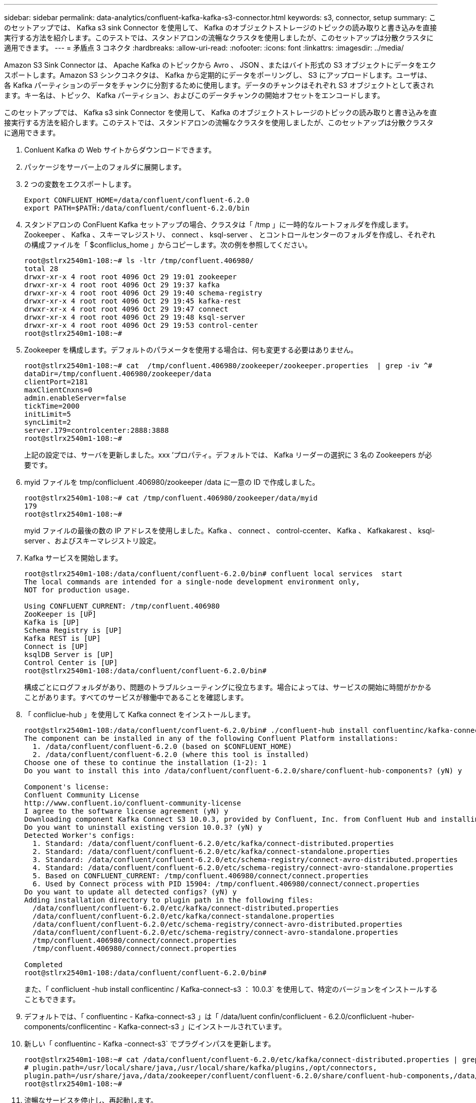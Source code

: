 ---
sidebar: sidebar 
permalink: data-analytics/confluent-kafka-kafka-s3-connector.html 
keywords: s3, connector, setup 
summary: このセットアップでは、 Kafka s3 sink Connector を使用して、 Kafka のオブジェクトストレージのトピックの読み取りと書き込みを直接実行する方法を紹介します。このテストでは、スタンドアロンの流暢なクラスタを使用しましたが、このセットアップは分散クラスタに適用できます。 
---
= 矛盾点 3 コネクタ
:hardbreaks:
:allow-uri-read: 
:nofooter: 
:icons: font
:linkattrs: 
:imagesdir: ../media/


[role="lead"]
Amazon S3 Sink Connector は、 Apache Kafka のトピックから Avro 、 JSON 、またはバイト形式の S3 オブジェクトにデータをエクスポートします。Amazon S3 シンクコネクタは、 Kafka から定期的にデータをポーリングし、 S3 にアップロードします。ユーザは、各 Kafka パーティションのデータをチャンクに分割するために使用します。データのチャンクはそれぞれ S3 オブジェクトとして表されます。キー名は、トピック、 Kafka パーティション、およびこのデータチャンクの開始オフセットをエンコードします。

このセットアップでは、 Kafka s3 sink Connector を使用して、 Kafka のオブジェクトストレージのトピックの読み取りと書き込みを直接実行する方法を紹介します。このテストでは、スタンドアロンの流暢なクラスタを使用しましたが、このセットアップは分散クラスタに適用できます。

. Conluent Kafka の Web サイトからダウンロードできます。
. パッケージをサーバー上のフォルダに展開します。
. 2 つの変数をエクスポートします。
+
....
Export CONFLUENT_HOME=/data/confluent/confluent-6.2.0
export PATH=$PATH:/data/confluent/confluent-6.2.0/bin
....
. スタンドアロンの ConFluent Kafka セットアップの場合、クラスタは「 /tmp 」に一時的なルートフォルダを作成します。Zookeeper 、 Kafka 、スキーマレジストリ、 connect 、 ksql-server 、 とコントロールセンターのフォルダを作成し、それぞれの構成ファイルを「 $confliclus_home 」からコピーします。次の例を参照してください。
+
....
root@stlrx2540m1-108:~# ls -ltr /tmp/confluent.406980/
total 28
drwxr-xr-x 4 root root 4096 Oct 29 19:01 zookeeper
drwxr-xr-x 4 root root 4096 Oct 29 19:37 kafka
drwxr-xr-x 4 root root 4096 Oct 29 19:40 schema-registry
drwxr-xr-x 4 root root 4096 Oct 29 19:45 kafka-rest
drwxr-xr-x 4 root root 4096 Oct 29 19:47 connect
drwxr-xr-x 4 root root 4096 Oct 29 19:48 ksql-server
drwxr-xr-x 4 root root 4096 Oct 29 19:53 control-center
root@stlrx2540m1-108:~#
....
. Zookeeper を構成します。デフォルトのパラメータを使用する場合は、何も変更する必要はありません。
+
....
root@stlrx2540m1-108:~# cat  /tmp/confluent.406980/zookeeper/zookeeper.properties  | grep -iv ^#
dataDir=/tmp/confluent.406980/zookeeper/data
clientPort=2181
maxClientCnxns=0
admin.enableServer=false
tickTime=2000
initLimit=5
syncLimit=2
server.179=controlcenter:2888:3888
root@stlrx2540m1-108:~#
....
+
上記の設定では、サーバを更新しました。xxx ’プロパティ。デフォルトでは、 Kafka リーダーの選択に 3 名の Zookeepers が必要です。

. myid ファイルを tmp/conflicluent .406980/zookeeper /data に一意の ID で作成しました。
+
....
root@stlrx2540m1-108:~# cat /tmp/confluent.406980/zookeeper/data/myid
179
root@stlrx2540m1-108:~#
....
+
myid ファイルの最後の数の IP アドレスを使用しました。Kafka 、 connect 、 control-ccenter、 Kafka 、 Kafkakarest 、 ksql-server 、およびスキーマレジストリ設定。

. Kafka サービスを開始します。
+
....
root@stlrx2540m1-108:/data/confluent/confluent-6.2.0/bin# confluent local services  start
The local commands are intended for a single-node development environment only,
NOT for production usage.
 
Using CONFLUENT_CURRENT: /tmp/confluent.406980
ZooKeeper is [UP]
Kafka is [UP]
Schema Registry is [UP]
Kafka REST is [UP]
Connect is [UP]
ksqlDB Server is [UP]
Control Center is [UP]
root@stlrx2540m1-108:/data/confluent/confluent-6.2.0/bin#
....
+
構成ごとにログフォルダがあり、問題のトラブルシューティングに役立ちます。場合によっては、サービスの開始に時間がかかることがあります。すべてのサービスが稼働中であることを確認します。

. 「 confliclue-hub 」を使用して Kafka connect をインストールします。
+
....
root@stlrx2540m1-108:/data/confluent/confluent-6.2.0/bin# ./confluent-hub install confluentinc/kafka-connect-s3:latest
The component can be installed in any of the following Confluent Platform installations:
  1. /data/confluent/confluent-6.2.0 (based on $CONFLUENT_HOME)
  2. /data/confluent/confluent-6.2.0 (where this tool is installed)
Choose one of these to continue the installation (1-2): 1
Do you want to install this into /data/confluent/confluent-6.2.0/share/confluent-hub-components? (yN) y

Component's license:
Confluent Community License
http://www.confluent.io/confluent-community-license
I agree to the software license agreement (yN) y
Downloading component Kafka Connect S3 10.0.3, provided by Confluent, Inc. from Confluent Hub and installing into /data/confluent/confluent-6.2.0/share/confluent-hub-components
Do you want to uninstall existing version 10.0.3? (yN) y
Detected Worker's configs:
  1. Standard: /data/confluent/confluent-6.2.0/etc/kafka/connect-distributed.properties
  2. Standard: /data/confluent/confluent-6.2.0/etc/kafka/connect-standalone.properties
  3. Standard: /data/confluent/confluent-6.2.0/etc/schema-registry/connect-avro-distributed.properties
  4. Standard: /data/confluent/confluent-6.2.0/etc/schema-registry/connect-avro-standalone.properties
  5. Based on CONFLUENT_CURRENT: /tmp/confluent.406980/connect/connect.properties
  6. Used by Connect process with PID 15904: /tmp/confluent.406980/connect/connect.properties
Do you want to update all detected configs? (yN) y
Adding installation directory to plugin path in the following files:
  /data/confluent/confluent-6.2.0/etc/kafka/connect-distributed.properties
  /data/confluent/confluent-6.2.0/etc/kafka/connect-standalone.properties
  /data/confluent/confluent-6.2.0/etc/schema-registry/connect-avro-distributed.properties
  /data/confluent/confluent-6.2.0/etc/schema-registry/connect-avro-standalone.properties
  /tmp/confluent.406980/connect/connect.properties
  /tmp/confluent.406980/connect/connect.properties

Completed
root@stlrx2540m1-108:/data/confluent/confluent-6.2.0/bin#
....
+
また、「 conflicluent -hub install conflicentinc / Kafka-connect-s3 ： 10.0.3` を使用して、特定のバージョンをインストールすることもできます。

. デフォルトでは、「 confluentinc - Kafka-connect-s3 」は「 /data/luent confin/conflicluent - 6.2.0/conflicluent -huber-components/conflicentinc - Kafka-connect-s3 」にインストールされています。
. 新しい「 confluentinc - Kafka -connect-s3` でプラグインパスを更新します。
+
....
root@stlrx2540m1-108:~# cat /data/confluent/confluent-6.2.0/etc/kafka/connect-distributed.properties | grep plugin.path
# plugin.path=/usr/local/share/java,/usr/local/share/kafka/plugins,/opt/connectors,
plugin.path=/usr/share/java,/data/zookeeper/confluent/confluent-6.2.0/share/confluent-hub-components,/data/confluent/confluent-6.2.0/share/confluent-hub-components,/data/confluent/confluent-6.2.0/share/confluent-hub-components/confluentinc-kafka-connect-s3
root@stlrx2540m1-108:~#
....
. 流暢なサービスを停止し、再起動します。
+
....
confluent local services  stop
confluent local services  start
root@stlrx2540m1-108:/data/confluent/confluent-6.2.0/bin# confluent local services  status
The local commands are intended for a single-node development environment only,
NOT for production usage.
 
Using CONFLUENT_CURRENT: /tmp/confluent.406980
Connect is [UP]
Control Center is [UP]
Kafka is [UP]
Kafka REST is [UP]
ksqlDB Server is [UP]
Schema Registry is [UP]
ZooKeeper is [UP]
root@stlrx2540m1-108:/data/confluent/confluent-6.2.0/bin#
....
. アクセス ID とシークレットキーを「 /root/.AWS/credentials 」ファイルに設定します。
+
....
root@stlrx2540m1-108:~# cat /root/.aws/credentials
[default]
aws_access_key_id = xxxxxxxxxxxx
aws_secret_access_key = xxxxxxxxxxxxxxxxxxxxxxxxxx
root@stlrx2540m1-108:~#
....
. バケットに到達できることを確認します。
+
....
root@stlrx2540m4-01:~# aws s3 –endpoint-url http://kafkasgd.rtpppe.netapp.com:10444 ls kafkasgdbucket1-2
2021-10-29 21:04:18       1388 1
2021-10-29 21:04:20       1388 2
2021-10-29 21:04:22       1388 3
root@stlrx2540m4-01:~#
....
. s3 およびバケット設定用の s3-sink プロパティファイルを設定します。
+
....
root@stlrx2540m1-108:~# cat /data/confluent/confluent-6.2.0/share/confluent-hub-components/confluentinc-kafka-connect-s3/etc/quickstart-s3.properties | grep -v ^#
name=s3-sink
connector.class=io.confluent.connect.s3.S3SinkConnector
tasks.max=1
topics=s3_testtopic
s3.region=us-west-2
s3.bucket.name=kafkasgdbucket1-2
store.url=http://kafkasgd.rtpppe.netapp.com:10444/
s3.part.size=5242880
flush.size=3
storage.class=io.confluent.connect.s3.storage.S3Storage
format.class=io.confluent.connect.s3.format.avro.AvroFormat
partitioner.class=io.confluent.connect.storage.partitioner.DefaultPartitioner
schema.compatibility=NONE
root@stlrx2540m1-108:~#
....
. s3 バケットに数件のレコードをインポートします。
+
....
kafka-avro-console-producer --broker-list localhost:9092 --topic s3_topic \
--property value.schema='{"type":"record","name":"myrecord","fields":[{"name":"f1","type":"string"}]}'
{"f1": "value1"}
{"f1": "value2"}
{"f1": "value3"}
{"f1": "value4"}
{"f1": "value5"}
{"f1": "value6"}
{"f1": "value7"}
{"f1": "value8"}
{"f1": "value9"}
....
. S3 シンクコネクタを取り付けます。
+
....
root@stlrx2540m1-108:~# confluent local services connect connector load s3-sink  --config /data/confluent/confluent-6.2.0/share/confluent-hub-components/confluentinc-kafka-connect-s3/etc/quickstart-s3.properties
The local commands are intended for a single-node development environment only,
NOT for production usage. https://docs.confluent.io/current/cli/index.html
{
  "name": "s3-sink",
  "config": {
    "connector.class": "io.confluent.connect.s3.S3SinkConnector",
    "flush.size": "3",
    "format.class": "io.confluent.connect.s3.format.avro.AvroFormat",
    "partitioner.class": "io.confluent.connect.storage.partitioner.DefaultPartitioner",
    "s3.bucket.name": "kafkasgdbucket1-2",
    "s3.part.size": "5242880",
    "s3.region": "us-west-2",
    "schema.compatibility": "NONE",
    "storage.class": "io.confluent.connect.s3.storage.S3Storage",
    "store.url": "http://kafkasgd.rtpppe.netapp.com:10444/",
    "tasks.max": "1",
    "topics": "s3_testtopic",
    "name": "s3-sink"
  },
  "tasks": [],
  "type": "sink"
}
root@stlrx2540m1-108:~#
....
. s3-sink のステータスを確認します。
+
....
root@stlrx2540m1-108:~# confluent local services connect connector status s3-sink
The local commands are intended for a single-node development environment only,
NOT for production usage. https://docs.confluent.io/current/cli/index.html
{
  "name": "s3-sink",
  "connector": {
    "state": "RUNNING",
    "worker_id": "10.63.150.185:8083"
  },
  "tasks": [
    {
      "id": 0,
      "state": "RUNNING",
      "worker_id": "10.63.150.185:8083"
    }
  ],
  "type": "sink"
}
root@stlrx2540m1-108:~#
....
. ログをチェックして、 s3-sink のトピックを受け入れる準備ができていることを確認します。
+
....
root@stlrx2540m1-108:~# confluent local services connect log
....
. Kafka のトピックを確認してください。
+
....
kafka-topics --list --bootstrap-server localhost:9092
…
connect-configs
connect-offsets
connect-statuses
default_ksql_processing_log
s3_testtopic
s3_topic
s3_topic_new
root@stlrx2540m1-108:~#
....
. s3 バケット内のオブジェクトを確認します。
+
....
root@stlrx2540m1-108:~# aws s3 --endpoint-url http://kafkasgd.rtpppe.netapp.com:10444 ls --recursive kafkasgdbucket1-2/topics/
2021-10-29 21:24:00        213 topics/s3_testtopic/partition=0/s3_testtopic+0+0000000000.avro
2021-10-29 21:24:00        213 topics/s3_testtopic/partition=0/s3_testtopic+0+0000000003.avro
2021-10-29 21:24:00        213 topics/s3_testtopic/partition=0/s3_testtopic+0+0000000006.avro
2021-10-29 21:24:08        213 topics/s3_testtopic/partition=0/s3_testtopic+0+0000000009.avro
2021-10-29 21:24:08        213 topics/s3_testtopic/partition=0/s3_testtopic+0+0000000012.avro
2021-10-29 21:24:09        213 topics/s3_testtopic/partition=0/s3_testtopic+0+0000000015.avro
root@stlrx2540m1-108:~#
....
. 内容を確認するには、次のコマンドを実行して、 S3 からローカルファイルシステムに各ファイルをコピーします。
+
....
root@stlrx2540m1-108:~# aws s3 --endpoint-url http://kafkasgd.rtpppe.netapp.com:10444 cp s3://kafkasgdbucket1-2/topics/s3_testtopic/partition=0/s3_testtopic+0+0000000000.avro  tes.avro
download: s3://kafkasgdbucket1-2/topics/s3_testtopic/partition=0/s3_testtopic+0+0000000000.avro to ./tes.avro
root@stlrx2540m1-108:~#
....
. レコードを印刷するには、 avro-tools-1.11.0.1.jar を使用します（『』で入手できます） http://mirror.metrocast.net/apache/avro/stable/java/["Apache アーカイブ"^]）。
+
....
root@stlrx2540m1-108:~# java -jar /usr/src/avro-tools-1.11.0.1.jar tojson tes.avro
21/10/30 00:20:24 WARN util.NativeCodeLoader: Unable to load native-hadoop library for your platform... using builtin-java classes where applicable
{"f1":"value1"}
{"f1":"value2"}
{"f1":"value3"}
root@stlrx2540m1-108:~#
....

